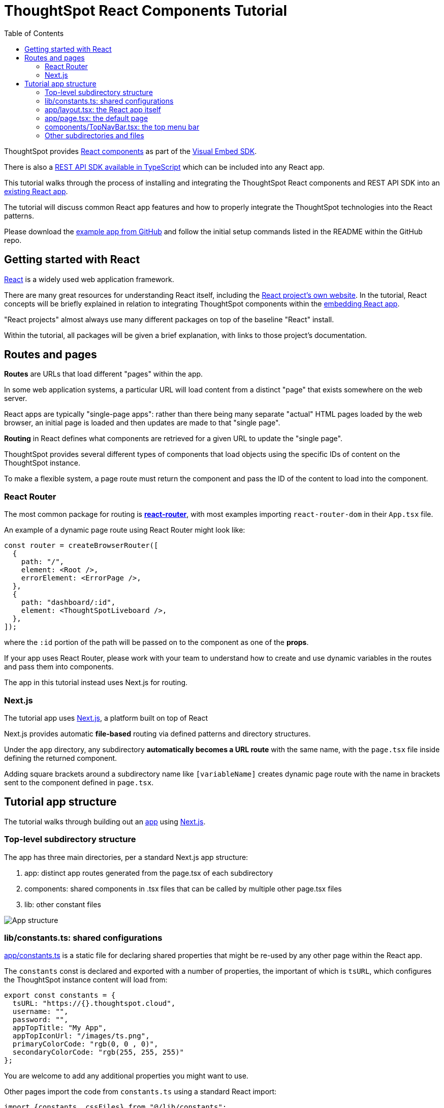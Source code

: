= ThoughtSpot React Components Tutorial
:page-pageid: react-components__intro
:description: This is a self-guided course on the ThoughtSpot Visual Embed SDK React Components
:toc: true
:toclevels: 2

ThoughtSpot provides xref:embed-ts-react-app.adoc[React components] as part of the link:https://github.com/thoughtspot/visual-embed-sdk[Visual Embed SDK^]. 

There is also a link:https://github.com/thoughtspot/rest-api-sdk/tree/release/sdks/typescript[REST API SDK available in TypeScript^] which can be included into any React app.

This tutorial walks through the process of installing and integrating the ThoughtSpot React components and REST API SDK into an link:https://github.com/thoughtspot/embed-example-react-app[existing React app^].

The tutorial will discuss common React app features and how to properly integrate the ThoughtSpot technologies into the React patterns.

Please download the link:https://github.com/thoughtspot/embed-example-react-app[example app from GitHub^] and follow the initial setup commands listed in the README within the GitHub repo.

== Getting started with React
link:https://react.dev/learn/thinking-in-react[React^] is a widely used web application framework. 

There are many great resources for understanding React itself, including the link:https://react.dev/learn/thinking-in-react[React project's own website]. In the tutorial, React concepts will be briefly explained in relation to integrating ThoughtSpot components within the link:https://github.com/thoughtspot/embed-example-react-app[embedding React app^].

"React projects" almost always use many different packages on top of the baseline "React" install. 

Within the tutorial, all packages will be given a brief explanation, with links to those project's documentation. 

== Routes and pages
*Routes* are URLs that load different "pages" within the app. 

In some web application systems, a particular URL will load content from a distinct "page" that exists somewhere on the web server.

React apps are typically "single-page apps": rather than there being many separate "actual" HTML pages loaded by the web browser, an initial page is loaded and then updates are made to that "single page". 

*Routing* in React defines what components are retrieved for a given URL to update the "single page".

ThoughtSpot provides several different types of components that load objects using the specific IDs of content on the ThoughtSpot instance.

To make a flexible system, a page route must return the component and pass the ID of the content to load into the component.

=== React Router
The most common package for routing is *link:https://reactrouter.com/start/library/routing[react-router^]*, with most examples importing `react-router-dom` in their `App.tsx` file.

An example of a dynamic page route using React Router might look like: 

[,typescript]
----
const router = createBrowserRouter([
  {
    path: "/",
    element: <Root />,
    errorElement: <ErrorPage />,
  },
  {
    path: "dashboard/:id",
    element: <ThoughtSpotLiveboard />,
  },
]);
----

where the `:id` portion of the path will be passed on to the component as one of the *props*. 

If your app uses React Router, please work with your team to understand how to create and use dynamic variables in the routes and pass them into components.

The app in this tutorial instead uses Next.js for routing.

=== Next.js
The tutorial app uses link:https://nextjs.org/docs/app/getting-started/project-structure[Next.js^], a platform built on top of React

Next.js provides automatic *file-based* routing via defined patterns and directory structures.

Under the `app` directory, any subdirectory *automatically becomes a URL route* with the same name, with the `page.tsx` file inside defining the returned component.

Adding square brackets around a subdirectory name like `[variableName]` creates dynamic page route with the name in brackets sent to the component defined in `page.tsx`.

== Tutorial app structure
The tutorial walks through building out an link:https://github.com/thoughtspot/embed-example-react-app[app^] using link:https://nextjs.org/docs/app/getting-started/project-structure[Next.js^]. 

=== Top-level subdirectory structure
The app has three main directories, per a standard Next.js app structure:

1. app: distinct app routes generated from the page.tsx of each subdirectory
2. components: shared components in .tsx files that can be called by multiple other page.tsx files
3. lib: other constant files

[.widthAuto]
image:images/tutorials/react-components/next-js-app-structure.png[App structure]

=== lib/constants.ts: shared configurations
link:https://github.com/thoughtspot/embed-example-react-app/blob/main/src/lib/constants.ts[app/constants.ts^] is a static file for declaring shared properties that might be re-used by any other page within the React app.

The `constants` const is declared and exported with a number of properties, the important of which is `tsURL`, which configures the ThoughtSpot instance content will load from:
[,typescript]
----
export const constants = {
  tsURL: "https://{}.thoughtspot.cloud",
  username: "",
  password: "",
  appTopTitle: "My App",
  appTopIconUrl: "/images/ts.png",
  primaryColorCode: "rgb(0, 0 , 0)",
  secondaryColorCode: "rgb(255, 255, 255)"
};
----

You are welcome to add any additional properties you might want to use.

Other pages import the code from `constants.ts` using a standard React import:

[,typescript]
----
import {constants, cssFiles} from "@/lib/constants";
----

=== app/layout.tsx: the React app itself
link:https://github.com/thoughtspot/embed-example-react-app/blob/main/src/app/layout.tsx[app/layout.tsx^] is a standard Next.js file that defines the overall layout of the app. 

It returns the `RootLayout()` function for the React framework, into with all other components will be added in as `{children}`.

The actual JSX that is returned is simple, as the tutorial app is composed of only a top menu and a full-width area for displaying ThoughtSpot content:

[,tsx]
----
 <body>
        <>
            <TopNavBar/>
            <ThoughtSpotEmbed>
                <div className="embeddedContent">{children}</div>
            </ThoughtSpotEmbed>
            <TSFooter/>
        </>
  </body>
----

Note that everything above is a React *component*, defined in other files and *included* at the top of `layout.tsx`.

=== app/page.tsx: the default page
`link:https://github.com/thoughtspot/embed-example-react-app/blob/main/src/app/page.tsx[app/page.tsx^]` is the page that contains the initial body that is loaded when a user comes to the app, without any other pages:

[,tsx]
----
export default function Home() {
    return (
        <main className="flex min-h-fit flex-col items-center justify-between p-24">
            <div id="welcome">
                <h1>Welcome to the ThoughtSpot Embedding Example</h1>
                <p>
                    This application demonstrates some of the basic embedding techniques possible using React and the
                    ThoughSpot SDK.
                </p>
                <p>&nbsp;</p>
...
            </div>
        </main>
    );
}
----

You are welcome to put anything in this page, but it is really a placeholder that would instead be taken by the real app you embed ThoughtSpot components into.

=== components/TopNavBar.tsx: the top menu bar
`link:https://github.com/thoughtspot/embed-example-react-app/blob/main/src/components/TopNavBar.tsx[components/TopNavBar.tsx^]` is a component page that defines the top menu bar within the app.

You'll notice it imports several components from link:https://flowbite.com/[Flowbite^], a commonly used React package with many available UI components, along with the `Link` component from Next.js. Do not feel bound to use any components in the tutorial, they are simply to show how to integrate the ThoughtSpot components with all of the various other React components and packages in use within a normal application project.

[,tsx]
----
"use client";

import Link from "next/link";
import {Dropdown, Navbar} from "flowbite-react";

import styles from "./TopNavBar.module.css";

import {constants} from "@/lib/constants";

interface NavBarProps {
}
----

`TopNavBar.tsx` is where the links to routes for the menu pages are defined: 

[,tsx]
----
 <Navbar.Collapse>
    <Navbar.Link className={styles.navlink} href="/dashboard">
        Dashboards
    </Navbar.Link>
    <Navbar.Link className={styles.navlink} href="/datachat">
        Data Chat
    </Navbar.Link>
</Navbar.Collapse>
----

Again, this is simply to provide a simple example of how you will integrate routes to pages that display ThoughtSpot components within your own app.

=== Other subdirectories and files
The following lessons will cover the other files and the subdirectory structure used within the app to properly use the ThoughtSpot React components.

'''

xref:react-components_lesson-01.adoc[Next: 01 - Initializing ThoughtSpot Embed SDK >]

